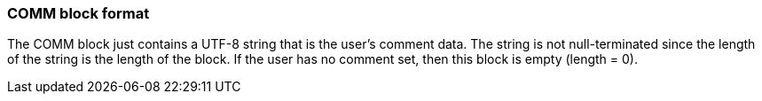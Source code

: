 === COMM block format

The COMM block just contains a UTF-8 string that is the user's comment data. The
string is not null-terminated since the length of the string is the length of
the block. If the user has no comment set, then this block is empty
(length = 0).
